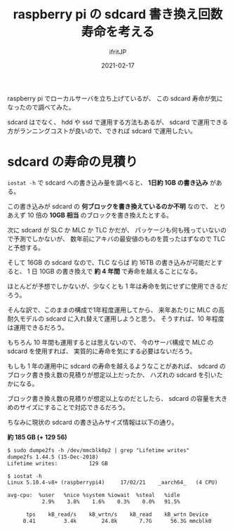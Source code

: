 #+TITLE: raspberry pi の sdcard 書き換え回数寿命を考える
#+DATE: 2021-02-17
# -*- coding:utf-8 -*-
#+LAYOUT: post
#+TAGS: javascript
#+AUTHOR: ifritJP
#+OPTIONS: ^:{}
#+STARTUP: nofold

raspberry pi でローカルサーバを立ち上げているが、
この sdcard 寿命が気になったので調べてみた。

sdcard はでなく、 hdd や ssd で運用する方法もあるが、
sdcard で運用できる方がランニングコストが良いので、できれば sdcard で運用したい。

* sdcard の寿命の見積り

=iostat -h= で sdcard への書き込み量を調べると、 **1日約 1GB の書き込み** がある。

この書き込みが sdcard の **何ブロックを書き換えているのか不明** なので、
とりあえず 10 倍の **10GB 相当** のブロックを書き換えたとする。

次に sdcard が SLC か MLC か TLC かだが、
パッケージも何も残っていないので予測でしかないが、
数年前にアキバの最安値のものを買ったはずなので TLC と予想する。

そして 16GB の sdcard なので、TLC ならば 約 16TB の書き込みが可能だとすると、
1 日 10GB の書き換えで **約 4 年間** で寿命を越えることになる。

ほとんどが予想でしかないが、少なくとも 1 年は寿命を気にせずに使用できるだろう。

そんな訳で、このままの構成で1年程度運用してから、
来年あたりに MLC の高耐久モデルの sdcard に入れ替えて運用しようと思う。
そうすれば、10 年程度は運用できるだろう。

もちろん 10 年間も運用するとは思えないので、
今のサーバ構成で MLC の sdcard を使用すれば、
実質的に寿命を気にする必要はないだろう。


もしも 1 年の運用中に sdcard の寿命を越えるようなことがあれば、
sdcard のブロック書き換え数の見積りが想定以上だったか、
ハズれの sdcard を引いたかになる。

ブロック書き換え数の見積りが想定以上なのだとしたら、
sdcard の容量を大きめのサイズにすることで対応できるだろう。

ちなみに現状の sdcard の書き込みサイズ情報は以下の通り。 

**約 185 GB (+ 129 56)**

#+BEGIN_SRC txt
$ sudo dumpe2fs -h /dev/mmcblk0p2 | grep "Lifetime writes"
dumpe2fs 1.44.5 (15-Dec-2018)
Lifetime writes:          129 GB
#+END_SRC


#+BEGIN_SRC txt
$ iostat -h
Linux 5.10.4-v8+ (raspberrypi4) 	17/02/21 	_aarch64_	(4 CPU)

avg-cpu:  %user   %nice %system %iowait  %steal   %idle
           2.9%    3.8%    1.6%    0.3%    0.0%   91.5%

      tps    kB_read/s    kB_wrtn/s    kB_read    kB_wrtn Device
     0.41         3.4k        24.8k       7.7G      56.3G mmcblk0
#+END_SRC
